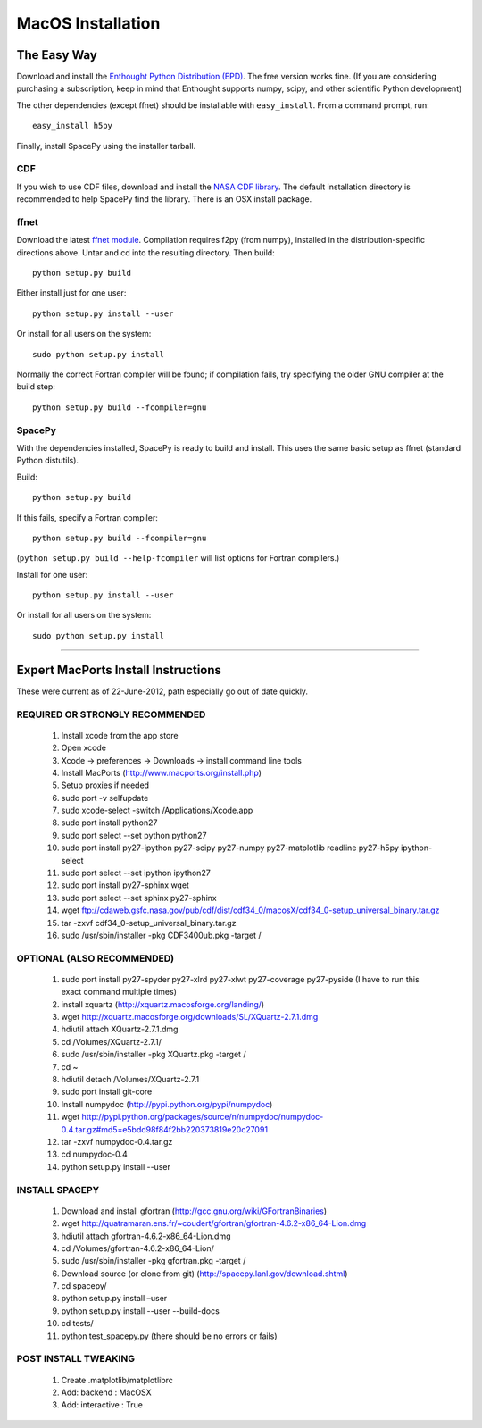 ******************
MacOS Installation
******************

The Easy Way
============

Download and install the `Enthought Python Distribution (EPD)
<http://www.enthought.com/>`_. The free version works fine. (If you are
considering purchasing a subscription, keep in mind that Enthought
supports numpy, scipy, and other scientific Python development)

The other dependencies (except ffnet) should be installable with ``easy_install``.
From a command prompt, run::

    easy_install h5py

Finally, install SpacePy using the installer tarball. 

.. _CDF:

CDF
---
If you wish to use CDF files, download and install the `NASA CDF library
<http://cdf.gsfc.nasa.gov/>`_.   The default installation directory is recommended to
help SpacePy find the library.  There is an OSX install package.

.. _ffnet:

ffnet
-----
Download the latest `ffnet module
<http://ffnet.sourceforge.net/install.html>`_. Compilation requires
f2py (from numpy), installed in the distribution-specific directions
above. Untar and cd into the resulting directory. Then build::

    python setup.py build

Either install just for one user::

    python setup.py install --user

Or install for all users on the system::

    sudo python setup.py install

Normally the correct Fortran compiler will be found; if compilation
fails, try specifying the older GNU compiler at the build step::

    python setup.py build --fcompiler=gnu


SpacePy
-------
With the dependencies installed, SpacePy is ready to build and install. This uses the same basic setup as ffnet (standard Python distutils).

Build::

     python setup.py build

If this fails, specify a Fortran compiler::

    python setup.py build --fcompiler=gnu

(``python setup.py build --help-fcompiler`` will list options for
Fortran compilers.)

Install for one user::

    python setup.py install --user

Or install for all users on the system::

    sudo python setup.py install


------------


Expert MacPorts Install Instructions
====================================
These were current as of 22-June-2012, path especially go out of date quickly.

REQUIRED OR STRONGLY RECOMMENDED
--------------------------------

    #. Install xcode from the app store
    #. Open xcode
    #. Xcode -> preferences -> Downloads -> install command line tools
    #. Install MacPorts (http://www.macports.org/install.php)
    #. Setup proxies if needed
    #. sudo port -v selfupdate
    #. sudo xcode-select -switch /Applications/Xcode.app
    #. sudo port install python27
    #. sudo port select --set python python27
    #. sudo port install py27-ipython py27-scipy py27-numpy py27-matplotlib readline py27-h5py ipython-select
    #. sudo port select --set ipython ipython27
    #. sudo port install py27-sphinx wget 
    #. sudo port select --set sphinx py27-sphinx
    #. wget ftp://cdaweb.gsfc.nasa.gov/pub/cdf/dist/cdf34_0/macosX/cdf34_0-setup_universal_binary.tar.gz
    #. tar -zxvf cdf34_0-setup_universal_binary.tar.gz 
    #. sudo /usr/sbin/installer -pkg CDF3400ub.pkg -target /

OPTIONAL (ALSO RECOMMENDED)
---------------------------
    #. sudo port install py27-spyder py27-xlrd py27-xlwt  py27-coverage py27-pyside (I have to run this exact command multiple times)
    #. install xquartz (http://xquartz.macosforge.org/landing/)
    #. wget http://xquartz.macosforge.org/downloads/SL/XQuartz-2.7.1.dmg
    #. hdiutil attach XQuartz-2.7.1.dmg 
    #. cd /Volumes/XQuartz-2.7.1/
    #. sudo /usr/sbin/installer -pkg XQuartz.pkg -target /
    #. cd ~
    #. hdiutil detach /Volumes/XQuartz-2.7.1
    #. sudo port install git-core
    #. Install numpydoc (http://pypi.python.org/pypi/numpydoc)
    #. wget http://pypi.python.org/packages/source/n/numpydoc/numpydoc-0.4.tar.gz#md5=e5bdd98f84f2bb220373819e20c27091
    #. tar -zxvf numpydoc-0.4.tar.gz
    #. cd numpydoc-0.4
    #. python setup.py install --user

INSTALL SPACEPY
---------------
    #. Download and install gfortran (http://gcc.gnu.org/wiki/GFortranBinaries)
    #. wget http://quatramaran.ens.fr/~coudert/gfortran/gfortran-4.6.2-x86_64-Lion.dmg
    #. hdiutil attach gfortran-4.6.2-x86_64-Lion.dmg
    #. cd /Volumes/gfortran-4.6.2-x86_64-Lion/
    #. sudo /usr/sbin/installer -pkg gfortran.pkg -target /
    #. Download source (or clone from git) (http://spacepy.lanl.gov/download.shtml)
    #. cd spacepy/
    #. python setup.py install –user
    #. python setup.py install --user --build-docs
    #. cd tests/
    #. python test_spacepy.py (there should be no errors or fails)

POST INSTALL TWEAKING
---------------------
    #. Create .matplotlib/matplotlibrc
    #. Add:   backend      : MacOSX
    #. Add:   interactive : True






